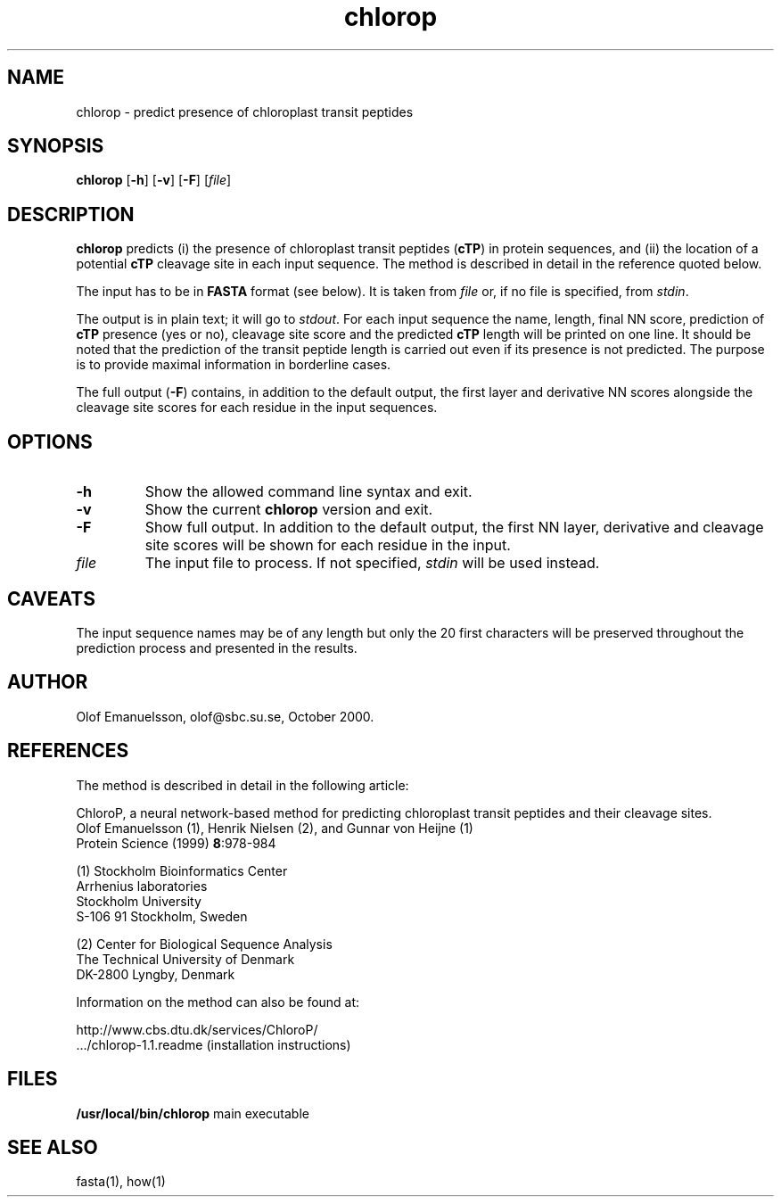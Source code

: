 .de Id
.ds Rv \\$3
.ds Dt \\$4
..
.Id $Header: chlorop.1,v 1.3 00/10/11 12:00:00 engel Exp $
.TH chlorop 1 \" -*- nroff -*-
.SH NAME
chlorop \- predict presence of chloroplast transit peptides
.SH SYNOPSIS
\fBchlorop\fP [\fB\-h\fP] [\fB\-v\fP] [\fB\-F\fP] [\fIfile\fP]
.SH DESCRIPTION
.B chlorop
predicts (i) the presence of chloroplast transit peptides (\fBcTP\fP) in
protein sequences, and (ii) the location of a potential \fBcTP\fP cleavage
site in each input sequence. The method is described in detail in the
reference quoted below.

The input has to be in \fBFASTA\fP format (see below). It is taken
from \fIfile\fP or, if no file is specified, from \fIstdin\fP.

The output is in plain text; it will go to \fIstdout\fP. For each input
sequence the name, length, final NN score, prediction of \fBcTP\fP
presence (yes or no), cleavage site score and the predicted \fBcTP\fP
length will be printed on one line. It should be noted that the prediction
of the transit peptide length is carried out even if its presence is not
predicted. The purpose is to provide maximal information in borderline cases.

The full output (\fB\-F\fP) contains, in addition to the default output,
the first layer and derivative NN scores alongside the cleavage site scores
for each residue in the input sequences.
.SH OPTIONS
.TP
.B \-h
Show the allowed command line syntax and exit.
.TP
.B \-v
Show the current \fBchlorop\fP version and exit.
.TP
.B \-F
Show full output. In addition to the default output, the first NN layer,
derivative and cleavage site scores will be shown for each residue in 
the input.
.TP
.I file
The input file to process. If not specified, \fIstdin\fP will be used instead.
.SH CAVEATS
The input sequence names may be of any length but only the 20 first
characters will be preserved throughout the prediction process and
presented in the results.
.SH AUTHOR
Olof Emanuelsson, olof@sbc.su.se, October 2000.
.SH REFERENCES
The method is described in detail in the following article:

ChloroP, a neural network-based method for predicting chloroplast
transit peptides and their cleavage sites. 
.br
Olof Emanuelsson (1), Henrik Nielsen (2), and Gunnar von Heijne (1)
.br
Protein Science (1999) \fB8\fP:978-984


(1) Stockholm Bioinformatics Center
.br
Arrhenius laboratories
.br
Stockholm University
.br
S-106 91 Stockholm, Sweden

(2) Center for Biological Sequence Analysis
.br
The Technical University of Denmark
.br
DK-2800 Lyngby, Denmark

Information on the method can also be found at:

     http://www.cbs.dtu.dk/services/ChloroP/
     .../chlorop-1.1.readme (installation instructions)
    
.SH FILES
\fB/usr/local/bin/chlorop\fP             main executable
.SH SEE ALSO
fasta(1), how(1)

